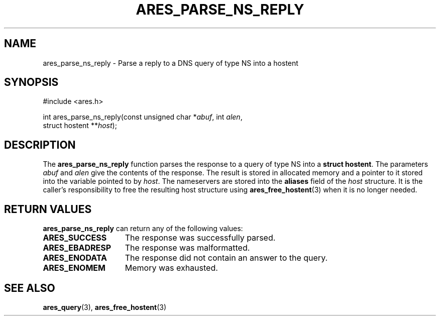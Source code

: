.\"
.\" Copyright 1998 by the Massachusetts Institute of Technology.
.\" SPDX-License-Identifier: MIT
.\"
.TH ARES_PARSE_NS_REPLY 3 "10 February 2007"
.SH NAME
ares_parse_ns_reply \- Parse a reply to a DNS query of type NS into a hostent
.SH SYNOPSIS
.nf
#include <ares.h>

int ares_parse_ns_reply(const unsigned char *\fIabuf\fP, int \fIalen\fP,
                        struct hostent **\fIhost\fP);
.fi
.SH DESCRIPTION
The
.B ares_parse_ns_reply
function parses the response to a query of type NS into a
.BR "struct hostent" .
The parameters
.I abuf
and
.I alen
give the contents of the response.  The result is stored in allocated
memory and a pointer to it stored into the variable pointed to by
.IR host . 
The nameservers are stored into the 
.BR aliases 
field of the 
.IR host 
structure. 
It is the caller's responsibility to free the resulting host structure
using
.BR ares_free_hostent (3)
when it is no longer needed.
.SH RETURN VALUES
.B ares_parse_ns_reply
can return any of the following values:
.TP 15
.B ARES_SUCCESS
The response was successfully parsed.
.TP 15
.B ARES_EBADRESP
The response was malformatted.
.TP 15
.B ARES_ENODATA
The response did not contain an answer to the query.
.TP 15
.B ARES_ENOMEM
Memory was exhausted.
.SH SEE ALSO
.BR ares_query (3),
.BR ares_free_hostent (3)
